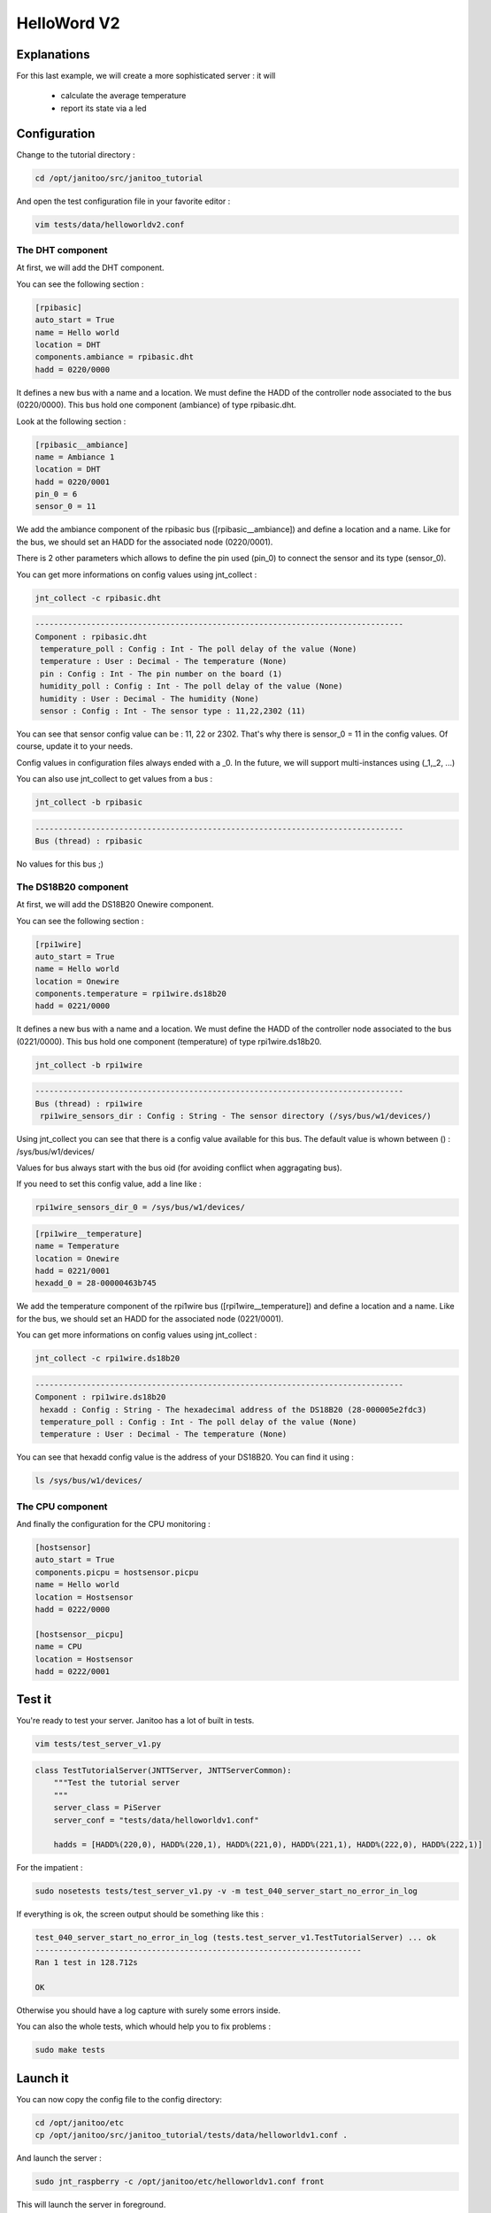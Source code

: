 ============
HelloWord V2
============


Explanations
============

For this last example, we will create a more sophisticated server : it will

 - calculate the average temperature
 - report its state via a led

Configuration
=============

Change to the tutorial directory :

.. code:: bash

    cd /opt/janitoo/src/janitoo_tutorial

And open the test configuration file in your favorite editor :

.. code:: bash

    vim tests/data/helloworldv2.conf

The DHT component
-----------------

At first, we will add the DHT component.

You can see the following section :

.. code:: bash

    [rpibasic]
    auto_start = True
    name = Hello world
    location = DHT
    components.ambiance = rpibasic.dht
    hadd = 0220/0000

It defines a new bus with a name and a location.
We must define the HADD of the controller node associated to the bus (0220/0000).
This bus hold one component (ambiance) of type rpibasic.dht.

Look at the following section :

.. code:: bash

    [rpibasic__ambiance]
    name = Ambiance 1
    location = DHT
    hadd = 0220/0001
    pin_0 = 6
    sensor_0 = 11

We add the ambiance component of the rpibasic bus ([rpibasic__ambiance]) and define a location and a name.
Like for the bus, we should set an HADD for the associated node (0220/0001).

There is 2 other parameters which allows to define the pin used (pin_0) to connect the sensor and its type (sensor_0).

You can get more informations on config values using jnt_collect :

.. code:: bash

    jnt_collect -c rpibasic.dht

.. code:: bash

    -------------------------------------------------------------------------------
    Component : rpibasic.dht
     temperature_poll : Config : Int - The poll delay of the value (None)
     temperature : User : Decimal - The temperature (None)
     pin : Config : Int - The pin number on the board (1)
     humidity_poll : Config : Int - The poll delay of the value (None)
     humidity : User : Decimal - The humidity (None)
     sensor : Config : Int - The sensor type : 11,22,2302 (11)

You can see that sensor config value can be : 11, 22 or 2302.
That's why there is sensor_0 = 11 in the config values. Of course, update it to your needs.

Config values in configuration files always ended with a _0. In the future, we will support multi-instances using (_1,_2, ...)

You can also use jnt_collect to get values from a bus :

.. code:: bash

    jnt_collect -b rpibasic

.. code:: bash

    -------------------------------------------------------------------------------
    Bus (thread) : rpibasic

No values for this bus ;)


The DS18B20 component
---------------------

At first, we will add the DS18B20 Onewire component.

You can see the following section :

.. code:: bash

    [rpi1wire]
    auto_start = True
    name = Hello world
    location = Onewire
    components.temperature = rpi1wire.ds18b20
    hadd = 0221/0000

It defines a new bus with a name and a location.
We must define the HADD of the controller node associated to the bus (0221/0000).
This bus hold one component (temperature) of type rpi1wire.ds18b20.

.. code:: bash

    jnt_collect -b rpi1wire

.. code:: bash

    -------------------------------------------------------------------------------
    Bus (thread) : rpi1wire
     rpi1wire_sensors_dir : Config : String - The sensor directory (/sys/bus/w1/devices/)

Using jnt_collect you can see that there is a config value available for this bus.
The default value is whown between () : /sys/bus/w1/devices/

Values for bus always start with the bus oid (for avoiding conflict when aggragating bus).

If you need to set this config value, add a line like :

.. code:: bash

    rpi1wire_sensors_dir_0 = /sys/bus/w1/devices/

.. code:: bash

    [rpi1wire__temperature]
    name = Temperature
    location = Onewire
    hadd = 0221/0001
    hexadd_0 = 28-00000463b745

We add the temperature component of the rpi1wire bus ([rpi1wire__temperature]) and define a location and a name.
Like for the bus, we should set an HADD for the associated node (0221/0001).

You can get more informations on config values using jnt_collect :

.. code:: bash

    jnt_collect -c rpi1wire.ds18b20

.. code:: bash

    -------------------------------------------------------------------------------
    Component : rpi1wire.ds18b20
     hexadd : Config : String - The hexadecimal address of the DS18B20 (28-000005e2fdc3)
     temperature_poll : Config : Int - The poll delay of the value (None)
     temperature : User : Decimal - The temperature (None)

You can see that hexadd config value is the address of your DS18B20. You can find it using :

.. code:: bash

    ls /sys/bus/w1/devices/

The CPU component
-----------------

And finally the configuration for the CPU monitoring :

.. code:: bash

    [hostsensor]
    auto_start = True
    components.picpu = hostsensor.picpu
    name = Hello world
    location = Hostsensor
    hadd = 0222/0000

    [hostsensor__picpu]
    name = CPU
    location = Hostsensor
    hadd = 0222/0001


Test it
=======

You're ready to test your server. Janitoo has a lot of built in tests.

.. code:: bash

    vim tests/test_server_v1.py

.. code:: bash

    class TestTutorialServer(JNTTServer, JNTTServerCommon):
        """Test the tutorial server
        """
        server_class = PiServer
        server_conf = "tests/data/helloworldv1.conf"

        hadds = [HADD%(220,0), HADD%(220,1), HADD%(221,0), HADD%(221,1), HADD%(222,0), HADD%(222,1)]

For the impatient :

.. code:: bash

    sudo nosetests tests/test_server_v1.py -v -m test_040_server_start_no_error_in_log

If everything is ok, the screen output should be something like this :

.. code:: bash

    test_040_server_start_no_error_in_log (tests.test_server_v1.TestTutorialServer) ... ok
    ----------------------------------------------------------------------
    Ran 1 test in 128.712s

    OK

Otherwise you should have a log capture with surely some errors inside.

You can also the whole tests, which whould help you to fix problems :

.. code:: bash

    sudo make tests


Launch it
=========

You can now copy the config file to the config directory:

.. code:: bash

    cd /opt/janitoo/etc
    cp /opt/janitoo/src/janitoo_tutorial/tests/data/helloworldv1.conf .

And launch the server :

.. code:: bash

    sudo jnt_raspberry -c /opt/janitoo/etc/helloworldv1.conf front

This will launch the server in foreground.

You can type ctrl + c to stop it.

If everything is ok, you can launch the server in background :

.. code:: bash

    sudo jnt_raspberry -c /opt/janitoo/etc/helloworldv1.conf start

You can stop it using :

.. code:: bash

    sudo jnt_raspberry -c /opt/janitoo/etc/helloworldv1.conf stop

Checking its status :

.. code:: bash

    sudo jnt_raspberry -c /opt/janitoo/etc/helloworldv1.conf status

Or killing it if needed :

.. code:: bash

    sudo jnt_raspberry -c /opt/janitoo/etc/helloworldv1.conf kill


Spy it
======

Open a new shell and launch

.. code:: bash

    jnt_spy

This will launch a spyer for the mqtt protocol :

.. code:: bash

Go to the first terminal and launch ther server if needed :

.. code:: bash

    sudo jnt_raspberry -c /opt/janitoo/etc/helloworldv1.conf start

You can look at the protocol during startup on the spyer terminal.

You can also look at logs. In a new terminal :

.. code:: bash

    tail -n 100 -f /opt/janitoo/log/helloworldv1.log

Its time to query ther server. Go to the first terminal and query the network :

.. code:: bash

    jnt_query network

You should receive the list of nodes availables on your server :

.. code:: bash

    hadd       uuid                 name                      location                  product_type
    1111/0000  939477c767b8         testname                  testlocation              RGB LED and Temperature (v 0.06)

You can also query a node :

.. code:: bash

    jnt_query node --hadd 0222/0000

.. code:: bash


Performances
============

.. code:: bash

    nice top

.. code:: bash

    PID   USER      PR  NI  VIRT  RES  SHR S  %CPU %MEM    TIME+  COMMAND
    275   root      20   0     0    0    0 S  24,9  0,0 137:12.31 [w1_bus_master1]
    10016 root      20   0 94388  20m 7240 S   1,6  4,2  10:23.43 /usr/bin/python /usr/local/bin/jnt_fishtank -c /opt/janitoo/etc/jnt_fishtank.conf restart
